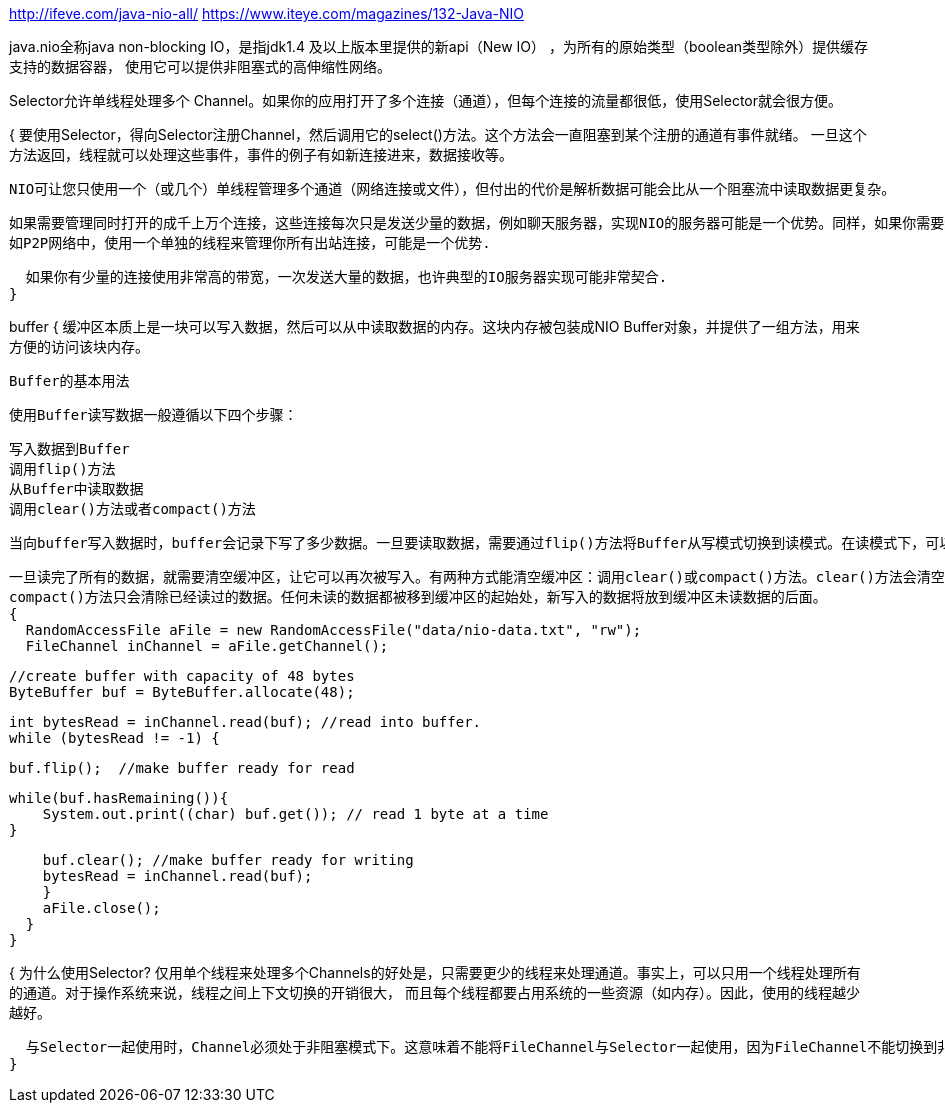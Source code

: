 http://ifeve.com/java-nio-all/
https://www.iteye.com/magazines/132-Java-NIO

java.nio全称java non-blocking IO，是指jdk1.4 及以上版本里提供的新api（New IO） ，为所有的原始类型（boolean类型除外）提供缓存支持的数据容器，
使用它可以提供非阻塞式的高伸缩性网络。

Selector允许单线程处理多个 Channel。如果你的应用打开了多个连接（通道），但每个连接的流量都很低，使用Selector就会很方便。

{
  要使用Selector，得向Selector注册Channel，然后调用它的select()方法。这个方法会一直阻塞到某个注册的通道有事件就绪。
  一旦这个方法返回，线程就可以处理这些事件，事件的例子有如新连接进来，数据接收等。

  NIO可让您只使用一个（或几个）单线程管理多个通道（网络连接或文件），但付出的代价是解析数据可能会比从一个阻塞流中读取数据更复杂。

  如果需要管理同时打开的成千上万个连接，这些连接每次只是发送少量的数据，例如聊天服务器，实现NIO的服务器可能是一个优势。同样，如果你需要维持许多打开的连接到其他计算机上，
  如P2P网络中，使用一个单独的线程来管理你所有出站连接，可能是一个优势.

  如果你有少量的连接使用非常高的带宽，一次发送大量的数据，也许典型的IO服务器实现可能非常契合.
}

buffer
{
  缓冲区本质上是一块可以写入数据，然后可以从中读取数据的内存。这块内存被包装成NIO Buffer对象，并提供了一组方法，用来方便的访问该块内存。

  Buffer的基本用法

  使用Buffer读写数据一般遵循以下四个步骤：

    写入数据到Buffer
    调用flip()方法
    从Buffer中读取数据
    调用clear()方法或者compact()方法


  当向buffer写入数据时，buffer会记录下写了多少数据。一旦要读取数据，需要通过flip()方法将Buffer从写模式切换到读模式。在读模式下，可以读取之前写入到buffer的所有数据。

  一旦读完了所有的数据，就需要清空缓冲区，让它可以再次被写入。有两种方式能清空缓冲区：调用clear()或compact()方法。clear()方法会清空整个缓冲区。
  compact()方法只会清除已经读过的数据。任何未读的数据都被移到缓冲区的起始处，新写入的数据将放到缓冲区未读数据的后面。
  {
    RandomAccessFile aFile = new RandomAccessFile("data/nio-data.txt", "rw");
    FileChannel inChannel = aFile.getChannel();

    //create buffer with capacity of 48 bytes
    ByteBuffer buf = ByteBuffer.allocate(48);

    int bytesRead = inChannel.read(buf); //read into buffer.
    while (bytesRead != -1) {

    buf.flip();  //make buffer ready for read

    while(buf.hasRemaining()){
        System.out.print((char) buf.get()); // read 1 byte at a time
    }

    buf.clear(); //make buffer ready for writing
    bytesRead = inChannel.read(buf);
    }
    aFile.close();
  }
}

{
  为什么使用Selector?
  仅用单个线程来处理多个Channels的好处是，只需要更少的线程来处理通道。事实上，可以只用一个线程处理所有的通道。对于操作系统来说，线程之间上下文切换的开销很大，
  而且每个线程都要占用系统的一些资源（如内存）。因此，使用的线程越少越好。

  与Selector一起使用时，Channel必须处于非阻塞模式下。这意味着不能将FileChannel与Selector一起使用，因为FileChannel不能切换到非阻塞模式。而套接字通道都可以。
}
